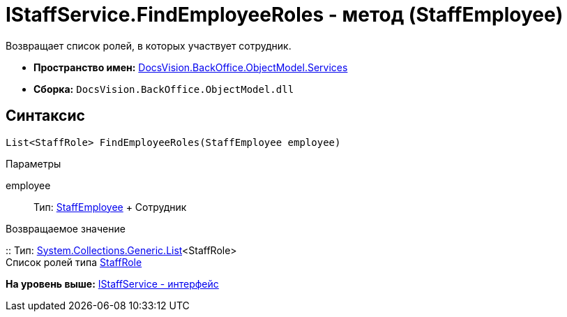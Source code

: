 = IStaffService.FindEmployeeRoles - метод (StaffEmployee)

Возвращает список ролей, в которых участвует сотрудник.

* [.keyword]*Пространство имен:* xref:Services_NS.adoc[DocsVision.BackOffice.ObjectModel.Services]
* [.keyword]*Сборка:* [.ph .filepath]`DocsVision.BackOffice.ObjectModel.dll`

== Синтаксис

[source,pre,codeblock,language-csharp]
----
List<StaffRole> FindEmployeeRoles(StaffEmployee employee)
----

Параметры

employee::
  Тип: xref:../StaffEmployee_CL.adoc[StaffEmployee]
  +
  Сотрудник

Возвращаемое значение

::
  Тип: https://msdn.microsoft.com/ru-ru/library/6sh2ey19.aspx[System.Collections.Generic.List]<StaffRole>
  +
  Список ролей типа xref:../StaffRole_CL.adoc[StaffRole]

*На уровень выше:* xref:../../../../../api/DocsVision/BackOffice/ObjectModel/Services/IStaffService_IN.adoc[IStaffService - интерфейс]
